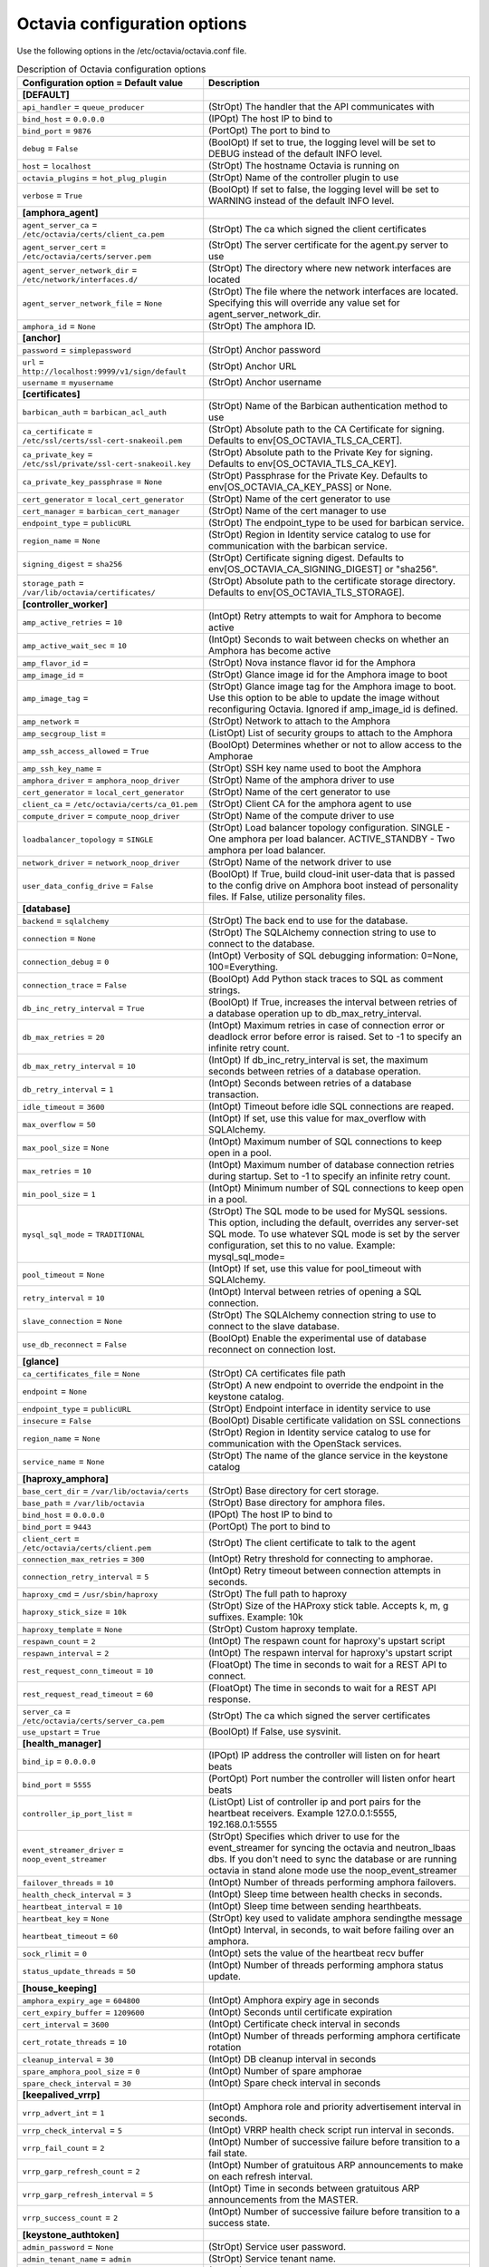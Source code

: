 ================================
Octavia configuration options
================================

Use the following options in the /etc/octavia/octavia.conf file.

.. _octavia-config-table:

.. list-table:: Description of Octavia configuration options
   :header-rows: 1
   :class: config-ref-table

   * - Configuration option = Default value
     - Description
   * - **[DEFAULT]**
     -
   * - ``api_handler`` = ``queue_producer``
     - (StrOpt) The handler that the API communicates with
   * - ``bind_host`` = ``0.0.0.0``
     - (IPOpt) The host IP to bind to
   * - ``bind_port`` = ``9876``
     - (PortOpt) The port to bind to
   * - ``debug`` = ``False``
     - (BoolOpt) If set to true, the logging level will be set to DEBUG instead of the default INFO level.
   * - ``host`` = ``localhost``
     - (StrOpt) The hostname Octavia is running on
   * - ``octavia_plugins`` = ``hot_plug_plugin``
     - (StrOpt) Name of the controller plugin to use
   * - ``verbose`` = ``True``
     - (BoolOpt) If set to false, the logging level will be set to WARNING instead of the default INFO level.
   * - **[amphora_agent]**
     -
   * - ``agent_server_ca`` = ``/etc/octavia/certs/client_ca.pem``
     - (StrOpt) The ca which signed the client certificates
   * - ``agent_server_cert`` = ``/etc/octavia/certs/server.pem``
     - (StrOpt) The server certificate for the agent.py server to use
   * - ``agent_server_network_dir`` = ``/etc/network/interfaces.d/``
     - (StrOpt) The directory where new network interfaces are located
   * - ``agent_server_network_file`` = ``None``
     - (StrOpt) The file where the network interfaces are located. Specifying this will override any value set for agent_server_network_dir.
   * - ``amphora_id`` = ``None``
     - (StrOpt) The amphora ID.
   * - **[anchor]**
     -
   * - ``password`` = ``simplepassword``
     - (StrOpt) Anchor password
   * - ``url`` = ``http://localhost:9999/v1/sign/default``
     - (StrOpt) Anchor URL
   * - ``username`` = ``myusername``
     - (StrOpt) Anchor username
   * - **[certificates]**
     -
   * - ``barbican_auth`` = ``barbican_acl_auth``
     - (StrOpt) Name of the Barbican authentication method to use
   * - ``ca_certificate`` = ``/etc/ssl/certs/ssl-cert-snakeoil.pem``
     - (StrOpt) Absolute path to the CA Certificate for signing. Defaults to env[OS_OCTAVIA_TLS_CA_CERT].
   * - ``ca_private_key`` = ``/etc/ssl/private/ssl-cert-snakeoil.key``
     - (StrOpt) Absolute path to the Private Key for signing. Defaults to env[OS_OCTAVIA_TLS_CA_KEY].
   * - ``ca_private_key_passphrase`` = ``None``
     - (StrOpt) Passphrase for the Private Key. Defaults to env[OS_OCTAVIA_CA_KEY_PASS] or None.
   * - ``cert_generator`` = ``local_cert_generator``
     - (StrOpt) Name of the cert generator to use
   * - ``cert_manager`` = ``barbican_cert_manager``
     - (StrOpt) Name of the cert manager to use
   * - ``endpoint_type`` = ``publicURL``
     - (StrOpt) The endpoint_type to be used for barbican service.
   * - ``region_name`` = ``None``
     - (StrOpt) Region in Identity service catalog to use for communication with the barbican service.
   * - ``signing_digest`` = ``sha256``
     - (StrOpt) Certificate signing digest. Defaults to env[OS_OCTAVIA_CA_SIGNING_DIGEST] or "sha256".
   * - ``storage_path`` = ``/var/lib/octavia/certificates/``
     - (StrOpt) Absolute path to the certificate storage directory. Defaults to env[OS_OCTAVIA_TLS_STORAGE].
   * - **[controller_worker]**
     -
   * - ``amp_active_retries`` = ``10``
     - (IntOpt) Retry attempts to wait for Amphora to become active
   * - ``amp_active_wait_sec`` = ``10``
     - (IntOpt) Seconds to wait between checks on whether an Amphora has become active
   * - ``amp_flavor_id`` =
     - (StrOpt) Nova instance flavor id for the Amphora
   * - ``amp_image_id`` =
     - (StrOpt) Glance image id for the Amphora image to boot
   * - ``amp_image_tag`` =
     - (StrOpt) Glance image tag for the Amphora image to boot. Use this option to be able to update the image without reconfiguring Octavia. Ignored if amp_image_id is defined.
   * - ``amp_network`` =
     - (StrOpt) Network to attach to the Amphora
   * - ``amp_secgroup_list`` =
     - (ListOpt) List of security groups to attach to the Amphora
   * - ``amp_ssh_access_allowed`` = ``True``
     - (BoolOpt) Determines whether or not to allow access to the Amphorae
   * - ``amp_ssh_key_name`` =
     - (StrOpt) SSH key name used to boot the Amphora
   * - ``amphora_driver`` = ``amphora_noop_driver``
     - (StrOpt) Name of the amphora driver to use
   * - ``cert_generator`` = ``local_cert_generator``
     - (StrOpt) Name of the cert generator to use
   * - ``client_ca`` = ``/etc/octavia/certs/ca_01.pem``
     - (StrOpt) Client CA for the amphora agent to use
   * - ``compute_driver`` = ``compute_noop_driver``
     - (StrOpt) Name of the compute driver to use
   * - ``loadbalancer_topology`` = ``SINGLE``
     - (StrOpt) Load balancer topology configuration. SINGLE - One amphora per load balancer. ACTIVE_STANDBY - Two amphora per load balancer.
   * - ``network_driver`` = ``network_noop_driver``
     - (StrOpt) Name of the network driver to use
   * - ``user_data_config_drive`` = ``False``
     - (BoolOpt) If True, build cloud-init user-data that is passed to the config drive on Amphora boot instead of personality files. If False, utilize personality files.
   * - **[database]**
     -
   * - ``backend`` = ``sqlalchemy``
     - (StrOpt) The back end to use for the database.
   * - ``connection`` = ``None``
     - (StrOpt) The SQLAlchemy connection string to use to connect to the database.
   * - ``connection_debug`` = ``0``
     - (IntOpt) Verbosity of SQL debugging information: 0=None, 100=Everything.
   * - ``connection_trace`` = ``False``
     - (BoolOpt) Add Python stack traces to SQL as comment strings.
   * - ``db_inc_retry_interval`` = ``True``
     - (BoolOpt) If True, increases the interval between retries of a database operation up to db_max_retry_interval.
   * - ``db_max_retries`` = ``20``
     - (IntOpt) Maximum retries in case of connection error or deadlock error before error is raised. Set to -1 to specify an infinite retry count.
   * - ``db_max_retry_interval`` = ``10``
     - (IntOpt) If db_inc_retry_interval is set, the maximum seconds between retries of a database operation.
   * - ``db_retry_interval`` = ``1``
     - (IntOpt) Seconds between retries of a database transaction.
   * - ``idle_timeout`` = ``3600``
     - (IntOpt) Timeout before idle SQL connections are reaped.
   * - ``max_overflow`` = ``50``
     - (IntOpt) If set, use this value for max_overflow with SQLAlchemy.
   * - ``max_pool_size`` = ``None``
     - (IntOpt) Maximum number of SQL connections to keep open in a pool.
   * - ``max_retries`` = ``10``
     - (IntOpt) Maximum number of database connection retries during startup. Set to -1 to specify an infinite retry count.
   * - ``min_pool_size`` = ``1``
     - (IntOpt) Minimum number of SQL connections to keep open in a pool.
   * - ``mysql_sql_mode`` = ``TRADITIONAL``
     - (StrOpt) The SQL mode to be used for MySQL sessions. This option, including the default, overrides any server-set SQL mode. To use whatever SQL mode is set by the server configuration, set this to no value. Example: mysql_sql_mode=
   * - ``pool_timeout`` = ``None``
     - (IntOpt) If set, use this value for pool_timeout with SQLAlchemy.
   * - ``retry_interval`` = ``10``
     - (IntOpt) Interval between retries of opening a SQL connection.
   * - ``slave_connection`` = ``None``
     - (StrOpt) The SQLAlchemy connection string to use to connect to the slave database.
   * - ``use_db_reconnect`` = ``False``
     - (BoolOpt) Enable the experimental use of database reconnect on connection lost.
   * - **[glance]**
     -
   * - ``ca_certificates_file`` = ``None``
     - (StrOpt) CA certificates file path
   * - ``endpoint`` = ``None``
     - (StrOpt) A new endpoint to override the endpoint in the keystone catalog.
   * - ``endpoint_type`` = ``publicURL``
     - (StrOpt) Endpoint interface in identity service to use
   * - ``insecure`` = ``False``
     - (BoolOpt) Disable certificate validation on SSL connections
   * - ``region_name`` = ``None``
     - (StrOpt) Region in Identity service catalog to use for communication with the OpenStack services.
   * - ``service_name`` = ``None``
     - (StrOpt) The name of the glance service in the keystone catalog
   * - **[haproxy_amphora]**
     -
   * - ``base_cert_dir`` = ``/var/lib/octavia/certs``
     - (StrOpt) Base directory for cert storage.
   * - ``base_path`` = ``/var/lib/octavia``
     - (StrOpt) Base directory for amphora files.
   * - ``bind_host`` = ``0.0.0.0``
     - (IPOpt) The host IP to bind to
   * - ``bind_port`` = ``9443``
     - (PortOpt) The port to bind to
   * - ``client_cert`` = ``/etc/octavia/certs/client.pem``
     - (StrOpt) The client certificate to talk to the agent
   * - ``connection_max_retries`` = ``300``
     - (IntOpt) Retry threshold for connecting to amphorae.
   * - ``connection_retry_interval`` = ``5``
     - (IntOpt) Retry timeout between connection attempts in seconds.
   * - ``haproxy_cmd`` = ``/usr/sbin/haproxy``
     - (StrOpt) The full path to haproxy
   * - ``haproxy_stick_size`` = ``10k``
     - (StrOpt) Size of the HAProxy stick table. Accepts k, m, g suffixes. Example: 10k
   * - ``haproxy_template`` = ``None``
     - (StrOpt) Custom haproxy template.
   * - ``respawn_count`` = ``2``
     - (IntOpt) The respawn count for haproxy's upstart script
   * - ``respawn_interval`` = ``2``
     - (IntOpt) The respawn interval for haproxy's upstart script
   * - ``rest_request_conn_timeout`` = ``10``
     - (FloatOpt) The time in seconds to wait for a REST API to connect.
   * - ``rest_request_read_timeout`` = ``60``
     - (FloatOpt) The time in seconds to wait for a REST API response.
   * - ``server_ca`` = ``/etc/octavia/certs/server_ca.pem``
     - (StrOpt) The ca which signed the server certificates
   * - ``use_upstart`` = ``True``
     - (BoolOpt) If False, use sysvinit.
   * - **[health_manager]**
     -
   * - ``bind_ip`` = ``0.0.0.0``
     - (IPOpt) IP address the controller will listen on for heart beats
   * - ``bind_port`` = ``5555``
     - (PortOpt) Port number the controller will listen onfor heart beats
   * - ``controller_ip_port_list`` =
     - (ListOpt) List of controller ip and port pairs for the heartbeat receivers. Example 127.0.0.1:5555, 192.168.0.1:5555
   * - ``event_streamer_driver`` = ``noop_event_streamer``
     - (StrOpt) Specifies which driver to use for the event_streamer for syncing the octavia and neutron_lbaas dbs. If you don't need to sync the database or are running octavia in stand alone mode use the noop_event_streamer
   * - ``failover_threads`` = ``10``
     - (IntOpt) Number of threads performing amphora failovers.
   * - ``health_check_interval`` = ``3``
     - (IntOpt) Sleep time between health checks in seconds.
   * - ``heartbeat_interval`` = ``10``
     - (IntOpt) Sleep time between sending hearthbeats.
   * - ``heartbeat_key`` = ``None``
     - (StrOpt) key used to validate amphora sendingthe message
   * - ``heartbeat_timeout`` = ``60``
     - (IntOpt) Interval, in seconds, to wait before failing over an amphora.
   * - ``sock_rlimit`` = ``0``
     - (IntOpt) sets the value of the heartbeat recv buffer
   * - ``status_update_threads`` = ``50``
     - (IntOpt) Number of threads performing amphora status update.
   * - **[house_keeping]**
     -
   * - ``amphora_expiry_age`` = ``604800``
     - (IntOpt) Amphora expiry age in seconds
   * - ``cert_expiry_buffer`` = ``1209600``
     - (IntOpt) Seconds until certificate expiration
   * - ``cert_interval`` = ``3600``
     - (IntOpt) Certificate check interval in seconds
   * - ``cert_rotate_threads`` = ``10``
     - (IntOpt) Number of threads performing amphora certificate rotation
   * - ``cleanup_interval`` = ``30``
     - (IntOpt) DB cleanup interval in seconds
   * - ``spare_amphora_pool_size`` = ``0``
     - (IntOpt) Number of spare amphorae
   * - ``spare_check_interval`` = ``30``
     - (IntOpt) Spare check interval in seconds
   * - **[keepalived_vrrp]**
     -
   * - ``vrrp_advert_int`` = ``1``
     - (IntOpt) Amphora role and priority advertisement interval in seconds.
   * - ``vrrp_check_interval`` = ``5``
     - (IntOpt) VRRP health check script run interval in seconds.
   * - ``vrrp_fail_count`` = ``2``
     - (IntOpt) Number of successive failure before transition to a fail state.
   * - ``vrrp_garp_refresh_count`` = ``2``
     - (IntOpt) Number of gratuitous ARP announcements to make on each refresh interval.
   * - ``vrrp_garp_refresh_interval`` = ``5``
     - (IntOpt) Time in seconds between gratuitous ARP announcements from the MASTER.
   * - ``vrrp_success_count`` = ``2``
     - (IntOpt) Number of successive failure before transition to a success state.
   * - **[keystone_authtoken]**
     -
   * - ``admin_password`` = ``None``
     - (StrOpt) Service user password.
   * - ``admin_tenant_name`` = ``admin``
     - (StrOpt) Service tenant name.
   * - ``admin_user`` = ``None``
     - (StrOpt) Service username.
   * - ``auth_uri`` = ``None``
     - (StrOpt) Complete public Identity API endpoint.
   * - ``cafile`` = ``None``
     - (StrOpt) A PEM encoded Certificate Authority to use when verifying HTTPs connections. Defaults to system CAs.
   * - ``certfile`` = ``None``
     - (StrOpt) Required if identity server requires client certificate
   * - ``insecure`` = ``False``
     - (BoolOpt) Verify HTTPS connections.
   * - ``keyfile`` = ``None``
     - (StrOpt) Required if identity server requires client certificate
   * - ``region_name`` = ``None``
     - (StrOpt) The region in which the identity server can be found.
   * - **[keystone_authtoken_v3]**
     -
   * - ``admin_project_domain`` = ``default``
     - (StrOpt) Admin project keystone authentication domain
   * - ``admin_user_domain`` = ``default``
     - (StrOpt) Admin user keystone authentication domain
   * - **[networking]**
     -
   * - ``lb_network_name`` = ``None``
     - (StrOpt) Name of amphora internal network
   * - ``max_retries`` = ``15``
     - (IntOpt) The maximum attempts to retry an action with the networking service.
   * - ``retry_interval`` = ``1``
     - (IntOpt) Seconds to wait before retrying an action with the networking service.
   * - **[neutron]**
     -
   * - ``ca_certificates_file`` = ``None``
     - (StrOpt) CA certificates file path
   * - ``endpoint`` = ``None``
     - (StrOpt) A new endpoint to override the endpoint in the keystone catalog.
   * - ``endpoint_type`` = ``publicURL``
     - (StrOpt) Endpoint interface in identity service to use
   * - ``insecure`` = ``False``
     - (BoolOpt) Disable certificate validation on SSL connections
   * - ``region_name`` = ``None``
     - (StrOpt) Region in Identity service catalog to use for communication with the OpenStack services.
   * - ``service_name`` = ``None``
     - (StrOpt) The name of the neutron service in the keystone catalog
   * - **[nova]**
     -
   * - ``ca_certificates_file`` = ``None``
     - (StrOpt) CA certificates file path
   * - ``enable_anti_affinity`` = ``False``
     - (BoolOpt) Flag to indicate if nova anti-affinity feature is turned on.
   * - ``endpoint`` = ``None``
     - (StrOpt) A new endpoint to override the endpoint in the keystone catalog.
   * - ``endpoint_type`` = ``publicURL``
     - (StrOpt) Endpoint interface in identity service to use
   * - ``insecure`` = ``False``
     - (BoolOpt) Disable certificate validation on SSL connections
   * - ``region_name`` = ``None``
     - (StrOpt) Region in Identity service catalog to use for communication with the OpenStack services.
   * - ``service_name`` = ``None``
     - (StrOpt) The name of the nova service in the keystone catalog
   * - **[oslo_messaging]**
     -
   * - ``event_stream_topic`` = ``neutron_lbaas_event``
     - (StrOpt) topic name for communicating events through a queue
   * - ``topic`` = ``None``
     - (StrOpt) No help text available for this option.
   * - **[oslo_messaging_rabbit]**
     -
   * - ``rabbit_hosts`` = ``$rabbit_host:$rabbit_port``
     - (ListOpt) RabbitMQ HA cluster host:port pairs.
   * - ``rabbit_password`` = ``guest``
     - (StrOpt) The RabbitMQ password.
   * - ``rabbit_port`` = ``5672``
     - (PortOpt) The RabbitMQ broker port where a single node is used.
   * - ``rabbit_userid`` = ``guest``
     - (StrOpt) The RabbitMQ userid.
   * - ``rpc_conn_pool_size`` = ``30``
     - (IntOpt) Size of RPC connection pool.
   * - **[task_flow]**
     -
   * - ``engine`` = ``serial``
     - (StrOpt) TaskFlow engine to use
   * - ``max_workers`` = ``5``
     - (IntOpt) The maximum number of workers
